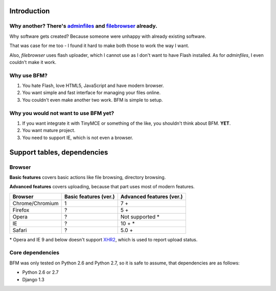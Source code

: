 .. _intro:

Introduction
============

Why another? There's `adminfiles <https://bitbucket.org/carljm/django-adminfiles/src>`_ and `filebrowser <https://github.com/sehmaschine/django-filebrowser>`_ already.
-----------------------------------------------------------------------------------------------------------------------------------------------------------------------

Why software gets created? Because someone were unhappy with already existing software.

That was case for me too - I found it hard to make both those to work the way I want.

Also, *filebrowser* uses flash uploader, which I cannot use as I don't want to have Flash installed.
As for *adminfiles*, I even couldn't make it work.

Why use BFM?
------------

#. You hate Flash, love HTML5, JavaScript and have modern browser.
#. You want simple and fast interface for managing your files online.
#. You couldn't even make another two work. BFM is simple to setup.

Why you would not want to use BFM yet?
--------------------------------------

#. If you want integrate it with TinyMCE or something of the like, you shouldn't think about BFM. **YET**.
#. You want mature project.
#. You need to support IE, which is not even a browser.

Support tables, dependencies
============================

Browser
-------

**Basic features** covers basic actions like file browsing, directory browsing.

**Advanced features** covers uploading, because that part uses most of modern features.

==========================  ==========================  ==========================
Browser                     Basic features (ver.)       Advanced features (ver.)
==========================  ==========================  ==========================
Chrome/Chromium             1                           7 +
Firefox                     ?                           5 +
Opera                       ?                           Not supported \*
IE                          ?                           10 + \*
Safari                      ?                           5.0 +
==========================  ==========================  ==========================

\* Opera and IE 9 and below doesn't support `XHR2 <http://www.w3.org/TR/XMLHttpRequest2/>`_,
which is used to report upload status.

.. _core_dependencies:

Core dependencies
-----------------

BFM was only tested on Python 2.6 and Python 2.7, so it is safe to assume, that dependencies are as follows:

- Python 2.6 or 2.7
- Django 1.3